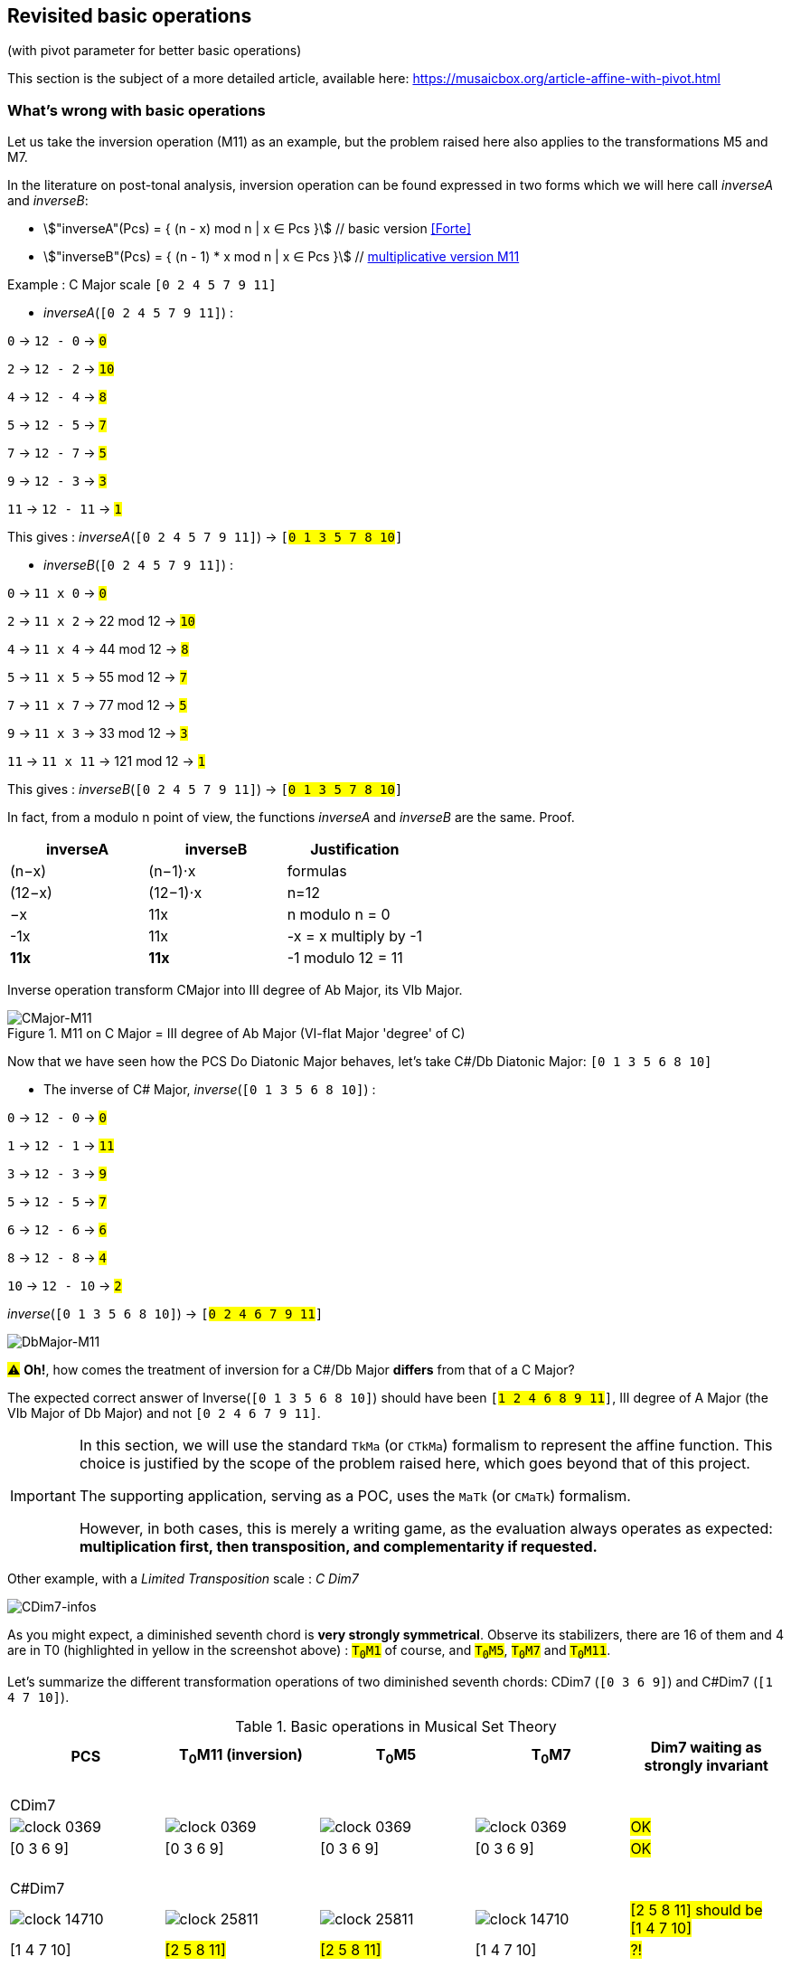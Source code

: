 :imagesdir: ./assets/images

[#_affine_with_pivot]
== Revisited basic operations

(with pivot parameter for better basic operations)

This section is the subject of a more detailed article, available here: https://musaicbox.org/article-affine-with-pivot.html


=== What's wrong with basic operations

Let us take the inversion operation (M11) as an example, but the problem raised here also applies to the transformations M5 and M7.

In the literature on post-tonal analysis, inversion operation can be found expressed in two forms which we will here call _inverseA_ and _inverseB_:

- stem:["inverseA"(Pcs) = { (n - x) mod n | x ∈ Pcs }] // basic version <<Forte>>

- stem:["inverseB"(Pcs) = { (n - 1) * x mod n | x ∈ Pcs }] // https://en.wikipedia.org/wiki/Multiplication_(music)[multiplicative version M11]

Example : C Major scale `[0 2 4 5 7 9 11]`

* _inverseA_(`[0 2 4 5 7 9 11]`) :

`0` -> `12 - 0` -> `#0#`

`2` -> `12 - 2` -> `#10#`

`4` -> `12 - 4` -> `#8#`

`5` -> `12 - 5` -> `#7#`

`7` -> `12 - 7` -> `#5#`

`9` -> `12 - 3` -> `#3#`

`11` -> `12 - 11` -> `#1#`

This gives : _inverseA_(`[0 2 4 5 7 9 11]`) -> `[#0 1 3 5 7 8 10#]`


* _inverseB_(`[0 2 4 5 7 9 11]`) :

`0` -> `11 x 0` -> `#0#`

`2` -> `11 x 2` -> 22 mod 12 -> `#10#`

`4` -> `11 x 4` -> 44 mod 12 -> `#8#`

`5` -> `11 x 5` -> 55 mod 12 -> `#7#`

`7` -> `11 x 7` -> 77 mod 12 -> `#5#`

`9` -> `11 x 3` -> 33 mod 12 -> `#3#`

`11` -> `11 x 11` -> 121 mod 12 -> `#1#`

This gives : _inverseB_(`[0 2 4 5 7 9 11]`) -> `[#0 1 3 5 7 8 10#]`

In fact, from a modulo n point of view, the functions _inverseA_ and _inverseB_ are the same. Proof.
|===
|inverseA|inverseB|Justification

|(n−x)|(n−1)⋅x|formulas
|(12−x)|(12−1)⋅x|n=12
|−x |11x |n modulo n = 0
|-1x|11x|-x = x multiply by -1
|*11x*|*11x*|-1 modulo 12 = 11 +

|===


Inverse operation transform CMajor into III degree of Ab Major, its VIb Major.

.M11 on C Major = III degree of Ab Major (VI-flat Major 'degree' of C)
image::CMajor-M11-noPivot.png[CMajor-M11]

Now that we have seen how the PCS Do Diatonic Major behaves, let's take C#/Db Diatonic Major: `[0 1 3 5 6 8 10]`


* The inverse of C# Major, _inverse_(`[0 1 3 5 6 8 10]`) :

`0` -> `12 - 0` -> `#0#`

`1` -> `12 - 1` -> `#11#`

`3` -> `12 - 3` -> `#9#`

`5` -> `12 - 5` -> `#7#`

`6` -> `12 - 6` -> `#6#`

`8` -> `12 - 8` -> `#4#`

`10` -> `12 - 10` -> `#2#`

_inverse_(`[0 1 3 5 6 8 10]`)  -> `[#0 2 4 6 7 9 11#]`

image::DbMajor-M11-noPivot.png[DbMajor-M11]

#⚠# *Oh!*, how comes the treatment of inversion for a C#/Db Major *differs* from that of a C Major?

The expected correct answer of Inverse(`[0 1 3 5 6 8 10]`)  should have been `[#1 2 4 6 8 9 11#]`, III degree of A Major (the VIb Major of Db Major) and not `[0 2 4 6 7 9 11]`.

[IMPORTANT]
====
In this section, we will use the standard `TkMa` (or `CTkMa`) formalism to represent the affine function. This choice is justified by the scope of the problem raised here, which goes beyond that of this project.

The supporting application, serving as a POC, uses the `MaTk` (or `CMaTk`) formalism.

However, in both cases, this is merely a writing game, as the evaluation always operates as expected: *multiplication first, then transposition, and complementarity if requested.*
====



Other example, with a _Limited Transposition_ scale : _C Dim7_

image::CDim7-infos.png[CDim7-infos]

As you might expect, a diminished seventh chord is *very strongly symmetrical*. Observe its stabilizers, there are 16 of them and 4 are in T0 (highlighted in yellow in the screenshot above) : `#T~0~M1#` of course, and  `#T~0~M5#`, `#T~0~M7#` and `#T~0~M11#`.

Let's summarize the different transformation operations of two diminished seventh chords: CDim7 [.nowrap]#(`[0 3 6 9]`)# and C#Dim7 [.nowrap]#(`[1 4 7 10]`)#.


// docinfo.html has a rule css for error red

[.text-center]
--

[#zero-fixed-problem]
.Basic operations in Musical Set Theory
[%header,cols="^,^,^,^,^"]
|===
|PCS|T~0~M11 (inversion) |T~0~M5|T~0~M7|Dim7 waiting as strongly invariant
a|{nbsp}  +
CDim7 ||||
|image:clock-0369.png[]|image:clock-0369.png[]|image:clock-0369.png[]|image:clock-0369.png[]| #OK#

|[0 3 6 9]|[0 3 6 9]|[0 3 6 9]|[0 3 6 9]| #OK#

a|{nbsp}  +
C#Dim7 ||||


|image:clock-14710.png[]|image:clock-25811.png[]|image:clock-25811.png[]|image:clock-14710.png[]|  #[2 5 8 11] should be [1{nbsp}4{nbsp}7{nbsp}10]#

|[1 4 7 10]|#[2 5 8 11]#|#[2 5 8 11]#|[1 4 7 10]| #?!#
|===

--

Obviously [2 5 8 11] is an intruder! business logic is not good. But then why is he here???

=== The "fixed zero problem"

The basic operations of musical set theory, which are the standard in the field, have a peculiarity: *they are always centered on _0_ (zero)footnote:[if _n_ is even, fixed points are _0_ and _n/2_]* , thus defining it as a fixed point we call the *_"fixed zero problem"_*.

The bad result we observed comes from the fact that the algorithms confuse index and pitch-class name, both being expressed by integers (a very useful confusion, by the way).

Calculations performed directly with these values lead to a falsely controlled side effect.

Example : `[1 4 7 10] x 11 = [11 44 70 110] modulo 12 = [11 8 5 2] => #[2 5 8 11]#`

As any musician would expect, the main characteristics of a PCS *should be insensitive to the transposition step* : the main characteristics of a PCS remain unchanged compared to those of the same PCS transposed by a _k-step_.

Indeed, the D-Major PCS share the same structural characteristics as any Major PCS, but we have noted that, in their basic form, the transformation operations, other than transposition, do not respect this constancy across all Major PCS.

[#Fixed-zero-problem]
====
[.text-center]
*_"Fixed zero problem"_*.

Generally speaking, the "fixed zero" has been identified as a problem by the Musical Set Theory, particularly in tonal system, and several solutions have been proposed.

* "_Babbitt and Perle develop "moveable-DO" systems. The zero residue is used to label the *first pitch-class* of the most significant row-form in any specific musical context_". <<LEWIN>>. We will see, with Db Major, that this is not a good solution. However, the idea is correct from the point of consistency, but should not be imposed but proposed as a default value.
* David Lewin proposes defining the LABEL function, which define a pitch-class reference for inversion, associates with a GIS (<<LEWIN>>, page 31).
* Later, David Lewin "frees" the LABEL function using a parameterized inversion operator _I^u,v^_, an inversion around an axis identified by a pair _(u, v)_, or a pitch-class _u_ if _u_ = _v_, then denoted by _I^u^_. <<LEWIN-1977a>> <<LEWIN-1980>>. Only deals with the case of inversion.
* Harald Fripertinger define in <<Fripertinger>> an _operator inversion, from Z to Z, with respect to r_  as [.nowrap]#_I~r~(i) = r − (i − r) = **2r - i**_#. So, when _r = 0_,  _I(i) = -i_. The parameter pitch-class reference _r_ (synonymous with pitch-class-pivot _p_) only deals with operator inversion, although fourth-circle and fifth-circle transformations are defined in the same paper.

====


[#understand-fixed-point-algorithm]
=== Idea for a solution

We are looking for a solution that allows to maintain the structural consistency of PCSs across different transformations, including inversion and transformation by cycles of fifths and fourths.

The David Lewin's operator (_I^u^_), and Harald Fripertinger inversion operator (_I~r~_) partially address this problem as they are reserved for inversion.

We propose to generalize this solution to the extended general affine function seen previously by adding a new parameter to designate the reference fixed point of transformation.

We start from the observation that the points fixed by the transformation operations depend essentially on _n_. For _n_ = 12, these fixed points are represented by this figure :

.Template of transformations (n = 12)
image::fixed-indexes-n12.png[fixed-indexes-n12]

In its basic form of the affine function _ax + k_, the first term is always fixed by _0_, whatever _x_. Zero is the guaranteed fixed point, whatever _n_. An inventory is necessary.

.Inventory of fixed points
[cols="^1,^1,^1,^1,^1"]
|===
| |ID |M11 |M5 |M7

|
.^|id
|image:M11-fixed.png[]
|image:M5-fixed.png[]
|image:M7-fixed.png[]

a|fixed-pitch-classes +
set
|{0,1,2,3,4,5,6,7,8,9,10,11}
|{0, 6}
|{0, 3, 6, 9}
|{0, 2, 4, 6, 8, 10}

|Intersection of fixed-pitch-classes sets
4+.^|{0,6}

|===


The axis of symmetry passing through zero, or six, denotes the canonical-axis of symmetry.

We decide to refer to this *canonical axis passing through zero*, in order to carry out the affine operations.

Note that, when _n_ is odd, axis passing through zero doesn't through any other pitch-class number. This is why we will only retain zero from now on.

Without calling into question the arithmetic based on pitch-class names, a general solution would be to align the PCS in question, via one of its pitch-classes, with the zero pitch-class before the transformation (M5, M7 or M11).

More precisely, this conceptually requires three operations, this is the price to pay for good consistency:

. Transpose, by a step ok _-p_, the PCS to make one of its PCs coincide with zero
. Apply the requested affine transformation (_ax + k_)
. perform an inverse transposition (_p_)

Some examples of inversion :

Example1 C-sharp Dim7 inversion : `T~0~M11` on `[1 4 7 10]`, (_p_=1)

. `[1 4 7 10]` transpose with `k = -p = -1` => `[0{nbsp}3{nbsp}6{nbsp}9]`
.  `[0 3 6 9]` x 11 modulo 12 => `[0{nbsp}3{nbsp}6{nbsp}9]`
. `[0 3 6 9]` transpose with `k = p = 1` => `#[1{nbsp}4{nbsp}7{nbsp}10]#`

Example2 D Major scale inversion : `T~0~M11~#2#~` on  `[1{nbsp}2{nbsp}4{nbsp}6{nbsp}7{nbsp}9{nbsp}11]` (_p_=2)

. `[1{nbsp}2{nbsp}4{nbsp}6{nbsp}7{nbsp}9{nbsp}11]` transpose of `p = -2` => `[0{nbsp}2{nbsp}4{nbsp}5{nbsp}7{nbsp}9{nbsp}11]`
. `[0{nbsp}2{nbsp}4{nbsp}5{nbsp}7{nbsp}9{nbsp}11]` x 11 modulo 12 =>
`[{nbsp}1{nbsp}3{nbsp}5{nbsp}7{nbsp}8{nbsp}10]`

. `[0{nbsp}1{nbsp}3{nbsp}5{nbsp}7{nbsp}8{nbsp}10]` transpose of `p = 2` => `#[0{nbsp}2{nbsp}3{nbsp}5{nbsp}7{nbsp}9{nbsp}10]#`

// use instead [.nowrap]

This solution is correct for all affine operations, but raises another problem: How to determine the value of _p_ ?
//as a transformation at the origin?

More possibilities:

A. *Choosing the "smallest PC"*.
 +
This choice is the same as first pitch-class of PCS in normal order. This is technically correct, but it is not always the right one: It works in the case of C# dim7, but not on D Major, [.nowrap]#[1 2 4 6 7 9 11]#, because its first and minimum pitch-class is 1 (C#), the seventh of the scale, and not the root of D major.

B. *Any PC from chromatic circle*
 +
"_There are twelve ways of inverting the total pc chromatic into itself, and any one of these twelve inversions may assume priority in a given musical context._" <<LEWIN-1977a>>.
 +
But this choice does not guarantee the consistency of transformation operations: Take a pitch-class that are not part of the pcs to be transformed cause a side effect. Such a pitch-class pollutes the pcs to be transformed during the transformation. See <<_whats_wrong_with_basic_operations>> when zero in not a pitch-class of the given pcs.

C.  *Any PC belonging to PCS to be transformed*
 +
This ensures that the transformation will be based on a pitch-class of the relevant PCS (acting as a "fixed zero").
 +
This solution is compatible with the idea of the solution, leaving the choice of the reference pitch-class, among _m_ choices, _m_ being the cardinal of the pcs concerned by the transformation. If pcs is seen as a chord, it can be the root position or an inverted chord, if pcs is seen as a scale, it is a degree of that scale. (we will apply solution A to define a default value)

It seems clear that solution C prevails. The pivot _p_ must be chosen from the PCS pitch-classes.

[#design-affine-pivot]
=== Affine operation with pivot

A solution to resolve mismatch basic operations is to add a parameter _p_ (pivot) to Extended Special Affine Operation.

The p-value consists, for a given PCS, of selecting a pitch-class that:

- Acts as a fixed point in affine operations (not necessarily "zero" or the first pitch-class)

- Belongs to the pitch-class set under study, expected the empty set.

We have seen that when we want to control the fixed point of a transformation operation of a PCS, a series of three operations is required: T~p~M1, [C]T~k~Ma~p~ and T~-p~M1. We call this operation _"AffinePivot"_, a right action.

====
[.text-center]
--
*_AffinePivot_~p,c,a,k~* +
_A composition of 3 affine operations_

stem:["AffinePivot"_(p,c,a,k)  : P(ZZ_n) xx NN xx bbb"B" xx NN xx ZZ -> P(ZZ_n)]

stem:["AffinePivot"_(p,c,a,k)(A) := T_pM1(A) @ C_cT_kMa(A) @ T_-pM1(A)]

_Where *a* is coprime with n, *k* a step of transposition, *c* if complement +
and a pivot value *p*, element of A or 0 if A is empty_

//stem:[  = {(a | a in A, if A != emptyset), (0, if A = emptyset) :}]

--
====


=== AffinePivot reduced

We are now preparing to establish a condensed version of the function.

stem:["AffinePivot"_(c,p,a,k)(A) := T_pM1(A) @ C_cT_kMa(A) @ T_-pM1(A)]

// Recall : Each extended affine function stem:[C_cM_aT_k] we can denote stem:[(c,a, k)], or stem:[(a, k)] when c=false, for the sake of simplification.

The extended affine composition function, that define one single function from composition of two functions, stem:[@],  is stem:[(c,a,k) @ (c',a',k') = (c oplus c', aa', ak' + k)]

We will use this affine reduction to reduce the composition of 3 functions, stem:[T_pM1(A) @ C_cT_kMa(A) @ T_-pM1(A)], to a single one.

*  stem:[(false, 1, p) @ (c, a, k) @ (false, 1, -p)]
* = stem:[(false, 1, p) @ (c oplus false, a, -ap + k)]
* = stem:[(false, 1, p) @ (c, a, -ap + k)] // c ⊕ false = c
* = stem:[(false oplus c, a, -ap + k + p)]
* = stem:[(c, a, -ap + k + p)]
* = #stem:[(c, a, p(1 - a) + k)]#  <= solution

TIP: Unsurprisingly, only the transposition step is affected. +
We will call this simplified function: *{startsb}C]T~k~Ma~p~* +
 +
*_C_*, for complement, is optional. We will see that *_p_* can also be, provided that a default value is applied by a deterministic algorithm.

// a * (x - pivot) + pivot + t // 1 mut 1 sous 2 add

// If we extract the affine part _ax + b_ :  (a,b) |-> stem:[(a, p(1 - a) + k)]

//
//
// .Examples
// --
//
// * With _p_ = 0
//
// - stem:[(a, p(1 - a) + k)]
// - stem:[(a, k)]  // ok this is initial function composition affine
//
// * With _p_ = 0 and _a_ = 1
//
// - stem:[(a, p(1 - a) + k)]
// - stem:[(1, k)]  // ok, simple transposition
//
// * With _p_ = _0_ and _a_ = _1_ and _k_ = _0_
//
// - stem:[(a, p(1 - a) + k)]
// - stem:[(1, 0)]  // ok, neutral operation (id)
//
// * With _p_ = 2 and _a_ = 11  and _k_ = _3_ (general use)
//
// - stem:[(a, p(1 - a) + k)]
// - stem:[(11, 2 * (1 - 11) + 3)]
// - stem:[(11, -17)]
// - stem:[(11, 7)] // modulo 12
//
// --

We can now define the operation that acts on PCS.


====
[.text-center]
--
*Affine with pivot : An action on PCS*


stem:[T_kMa_p  :  P(ZZ_n) xx ZZ xx NN xx NN -> P(ZZ_n)]


stem:[T_kMa_p(A) := {\ (ax + p(1 - a) + k) mod n \ },  forall  x in A]

_Where *a* is coprime with n, *k* a step of transposition, *p* an element of A or 0 if A is empty_

--
====


So, we can redefine special affine function with complement and pivot:

====
[.text-center]
--

*Extended special affine function with pivot*

[stem]
++++
[C]T_kMa_p(A) := { (T_kMa_p(A) \ \ \ \ \ \ \ if C " is not present"), (E\  \\ \ T_kMa_p(A)  if C " is present") :}
++++

--
====


////

[IMPORTANT]
====


Although the affinePivot function `CM~p~aTk` or `M~p~aTk`, has replaced the usual affine function `CMaTk` or `MaTk`, it should not be lost in sight that `[C]M~p~aTk` it is only a contraction of a composition of three basic affine functions:
[.nowrap]#`M1-Tp ∘ [C]Ma-Tk ∘ M1-T-p`# or [.nowrap]#`M1-T~p~([C]Ma-Tk(M1-T-p(pcs)))`#
as explained here <<design-affine-pivot>>.

====
////

=== Default pivot value

For compatibility with the usual affine function, as well as for practical reasons, we define the concept of default pivot value.

[#default-p-value-logic]
====
[.text-center]
--
*Default pivot value when AffinePivot act on a PCS*

The default p-value is the first pitch-class of the PCS or pitch-class zero if the PCS is empty set.

stem:[p = {(a | a in A, if A != emptyset), (0, if A = emptyset) :}]

By correlation, any pitch-class set in prime form has the default p-value equals to zero.
--
====

With the default pivot-value defined, we can simplify the writing of the affine transformation `T~k~Ma~p~` as `T~k~Ma` when `T~k~Ma~p~` acts on a PCS whose first pitch-class is equal to _p_.

Examples:

- (CMaj -> Fmin) `T~0~M11~0~([0 4 7])` =  `T~0~M11([0 4 7])` = `[0 5 8]`, pivot=0 and it is the first pitch-class

- (Fmaj -> Bbmin) `T~0~M11~5~([0 5 9])` =  `[1 5 10]`, pivot=5 is NOT the first pitch-class and must be specified.

- (FMaj/5th -> Cmin) `T~0~M11~0~([0 5 9])` = `T~0~M11([0 5 9])` =  `[0 3 7]`

- (C#dim7 -> C#dmin7) `T~0~M11~1~([1 4 7 10])` = `T~0~M11([1 4 7 10])` = `[1 4 7 10]`, pivot=1 and it is the first pitch-class

- (Db Major inversion) `T~0~M11~2~([1 2 4 6 7 9 11])` = `[1 2 4 6 8 9 11]`, The pivot must be specified, because the root is not the first pitch-class of the pcs.




=== Examples with affinePivot

Examples with p-value specified, or not.

.Revisited basic operations of Musical Set Theory, with pivot value (in red)
[%header,cols="^,^,^,^,^"]
|===
a|pcs +
source a|T~0~M11~0~ +
or +
T~0~M11 +
(inversion) a|T~0~M5~0~ +
or +
T~0~M5 a|T~0~M7~0~ +
or +
T~0~M7
|dim7 expected as strongly invariant

|image:pcs-0369-pivot0.png[]|image:pcs-0369-pivot0.png[]|image:pcs-0369-pivot0.png[]|image:pcs-0369-pivot0.png[] .^| Cdim7

|[0 3 6 9]|[0 3 6 9]|[0 3 6 9]|[0 3 6 9]| #OK#

|===

[%header,cols="^,^,^,^,^"]
|===
.^|(default p-value = 1) .^a|M11~1~T0 +
or +
T~0~M11 .^a|T~0~M5~1~ +
or +
T~0~M5 .^a|T~0~M7~1~ +
or +
T~0~M7 |dim7 expected as strongly invariant
|image:pcs-14710-pivot1.png[]|image:pcs-14710-pivot1.png[]|image:pcs-14710-pivot1.png[]|image:pcs-14710-pivot1.png[] .^|C#dim7

|[1 4 7 10]|[1 4 7 10]|[1 4 7 10]|[1 4 7 10]|#OK#
+
C#dim7 has same treatment as Cdim7

|===

[%header,cols="^,^,^,^,^"]
|===
.^a|CMajor +
p-value = 0 .^|T~0~M11  .^|T~0~M5  .^|T~0~M7|CMajor transformations (default pivot)

|image:pcs-CMaj-pivot0.png[]|image:pcs-CMaj-M11-pivot0.png[]|image:pcs-CMaj-M5-pivot0.png[]|image:pcs-CMaj-M7-pivot0.png[]|

|[0 2 4 5 7 9 11]|[0 1 3 5 7 8 10]|[0 1 7 8 9 10 11]|[0 1 2 3 4 5 11]|ok

|===


[%header,cols="^,^,^,^,^"]
|===
.^a|C Major +
p-value = 4 .^|T~0~M11~4~  .^|T~0~M5~4~  .^|T~0~M7~4~|C Major transformations (pivot=4)

|image:pcs-02457911-p4-clock.png[]|image:pcs-02457911-p4-clock-M11.png[]|image:pcs-02457911-p4-clock-M5.png[]|image:pcs-02457911-p4-clock-M7.png[]|

a|[0 2 4 5 7 9 11] +
C Maj/E a|[0 3 4 6 8 9 11] +
E Maj|[3 4 5 6 7 8 9]|[0 1 2 3 4 5 11] a|ok +
M11~4~(CMajor) +
map to EMajor

|===



[%header,cols="^,^,^,^,^"]
|===
.^a|(default p-value = 1) +
but p-value = 2 .^|T~0~M11~2~  .^|T~0~M5~2~  .^|T~0~M~2~7|DMajor transformations

|image:pcs-DMajor-pivot2.png[]|image:pcsDMaj-M11-Pivot2.png[]|image:pcsDMaj-M5-Pivot2.png[]|image:pcsDMaj-M7-Pivot2.png[]|

|[1 2 4 6 7 9 11] a|[0 2 3 5 7 9 10] +
Become III degree of Bb Major|[0 1 2 3 9 10 11]|[1 2 3 4 5 6 7]|OK DMajor with pivot=2 has same treatment as CMajor

|===
//
// [%header,cols="^,^,^,^,^"]
// |===
// .^| .^|T~4~CM11~0~  .^|T~4~CM5~0~  .^|T~4~CM7~0~|
//
// |image:pcs-047-pivot-0.png[]|image:pcs-047-pivot-0-CM11-T4.png[]|image:pcs-047-pivot-0-CM5-T4.png[]|image:pcs-047-pivot-0-CM7-T4.png[]| CMaj transformations
//
// |[0 4 7]|[12356781011]|[12567891011]|[01236791011]|
// |===
//
//
// [%header,cols="^,^,^,^,^"]
// |===
// a|CMaj +
// pivot on 3rd .^|T~4~CM11~4~  .^|T~4~CM5~4~  .^|T~4~CM7~4~|
//
// |image:pcs-047-pivot-4.png[]|image:pcs-047-pivot-4-CM11-T4.png[]|image:pcs-047-pivot-4-CM5-T4.png[]|image:pcs-047-pivot-4-CM7-T4.png[]| CMaj transformations
//
// |{startsb}0 4 7]|[12346791011]|[1234567910]|[01236791011]|
// |===
//

[%header,cols="^,^,^,^,^"]
|===
a|D#/Eb Schoenberg Hexachord +
(pivot on root) .^|CT~0~M11~3~  .^|CT~0~C5~3~  .^|CT~0~M7~3~|

|image:pcs-034589-pivot3.png[]|image:pcs-034589-pivot-3-CM11T0.png[]|image:pcs-034589-pivot-3-CM5T0.png[]|image:pcs-034589-pivot-3-CM7T0.png[]|D#/Eb Schoenberg Hexachord transformations

a|{startsb}0 3 4 5 8 9]|[0 4 5 7 8 11]|[2 5 6 7 10 11]|[0 1 4 7 8 11]|
|===


=== Simplified notation


|===
|operation type |affine |simplification

|Neutral operation
|`T~0~M1`
|`M1`

|Transposition
|`T~k~M1`
|`T~k~`

|Multiplication
|`T~0~Ma~p~`
|`Ma~p~`

|Complement
|`CT~0~M1`
|`C`

|Affine with transposition (k>0)
|`T~k~Ma~p~`
|`T~k~Ma~p~`

|Affine transposition + complement (k=0, a>1)
|`CT~0~Ma~p~`
|`CMa~p~`

|Affine with complement k>0, a=1
|`CT~k~M1`
|`CT~k~`

|Affine with complement k>0, a>1
|`CT~k~Ma~p~`
|`CT~k~Ma~p~`


|===


Focus on inversion `M11~p~` with affine pivot formula:  stem:[ax + p(1 - a) + k]

.AffinePivot inversion analysis : {startsb}C]T~k~Ma~p~(A) |-> M11~p~(A)
[%header,cols=".^,.^,.^,.^,.^,.^2"]
|===
^a|stem:[p] ^a|stem:[a] ^a|stem:[k] .>a|stem:[ax + p(1 - a) + k)]|_{startsb}C]T~k~Ma~p~(A)_ |designation
//
// |no present
// |no present
// |1
// |0
// a|stem:[x]
// a|`T~0~M1(A)` or +
// `M1(A)`
// |neutral operation
//
// |no present
// |no present
// |a
// |0
// a|stem:[ax]
// a|`T~0~Ma(A)` or +
//  `Ma(A)`
// |Mx transformation (*)
//
// |no present
// |no present
// |1
// |k
// .^a|stem:[x + k]
// .^a|`T~k~M1(A)`
// or +
// `T~k~(A)`
// |transposition
//
// |present
// |no present
// |1
// |0
// a|E - A
// a|`CT~0~M1(A)` or +
//  `C(A)`
// |complement

|p
|11
|0
a|
- 11x + p(1 - 11)
- 11x - 10p
- -1x + 2p (equiv. mod 12)
- *2p - x* +
Here we find the solution of Fripentinger <<Fixed-zero-problem>>
a|[.nowrap]#`T~0~M11~p~(A)`# or +
`M11~p~(A)`
|inversion "around" _p_

//
// |no present
// |no present
// |a
// |k
// a|stem:[ax + k]
// a|`T~k~Ma(A)`
// |initial affine function (*)
//
//
//
// |no present
// |2
// |11
// |3
// a|- stem:[(a, p(1 - a) + k)]
// - stem:[(11, 2 * (1 - 11) + 3)]
// - stem:[(11, -17)]
// - stem:[(11, 7)] // eq. modulo 12
// - stem:[11x + 7]
// .^a|[.nowrap]`T~3~M11~2~(A)`
// |example of traditional affine use, with pivot value = 2 (2 ∈ A)

|===
// (*) _a_ coprime with _n_

// And yet, the AffinePivot function has taken the place of the usual Affine functions in the project... Obviously to be clarified...

//
// === Composition AffineExtended function of (a, p(1 - a) + k)
//
// Composition function of traditional affine operation is
//
// stem:[(a,k) @ (a',k') = (aa', ak' + k)]
//
// which we apply to our extended function.
//
// Function composition stem:[@] is :
//
// - = stem:[(a, p(1 - a) + k) @ (a', p'(1 - a') + k')]
// - = stem:[(aa', a * (p'(1 - a') + k') + p(1 - a) + k)]
// - = stem:[(aa', -aa'p' + ap' +ak' -ap + p + k)]
// - = #stem:[(aa', -ap'(a + 1) + p(1-a) + ak' + k)]# <= solution
//
// Examples
//
// * With _p_ = 0 and p' = 0:
//
// - stem:[(aa', -ap'(a + 1) + p(1-a) + ak' + k)]
// - stem:[(aa', ak' + k)]  // ok this is initial function composition affine
//
// * With _p_ = _p'_ = 0 and _a_ = 1 and _a'_ = 1
//
// - stem:[(aa', -ap'(a + 1) + p(1-a) + ak' + k)]
// - stem:[(1, k' + k)]  // ok, simple transposition
//
// * With _p_ = _p'_ = _0_ and _a_ = _a'_ = _1_ and _k_ = _k'_ = _0_
//
// - stem:[(aa', -ap'(a + 1) + p(1-a) + ak' + k)]
// - stem:[(1, 0)]  // ok, neutral (or id) operation
//
// * With _p_ = 1 _p'_ = 2 and _a_ = 5  _a'_ = 7 and _k_ = 2 _k'_ = _3_
//
// - stem:[(aa', -ap'(a + 1) + p(1-a) + ak' + k)]
// - stem:[(35, -10(5 + 1) + (1-5) + 15 + 2)]
// - stem:[(11, 1)] // modulo 12


If we assume that the pitch-class set, in normal order, represents a scale, _p_ designates the degree from which the `T~k~Ma~p~` transformation will be applied. Not specifying _p_ in the affine `T~k~Ma` function triggers the default pivot value assignment logic (<<default-p-value-logic>>.


[#_free_axis_of_symmetry]
=== Free axis of symmetry

We have seen that any affine transformation, based on the pivot value, is guaranteed to operate "around" an axis passing through the *pitch-class-pivot*, in complete coherence.

The question is: Can we maintain this consistency while being free to select another axis of symmetry than the one passing through the pivot value?

The answer is YES, and we will see how.

Let us first start by knowing what are the different types of axes of symmetry of a circle having a homogeneous distribution of even and odd pitch-class numbers.


|===
^|n = 7 ^| n = 5 ^| n = 8 ^| n = 12

|image:pcs-emptyset-n7.png[]
|image:pcs-emptyset-n5.png[]
|image:pcs-emptyset-n8.png[]
|image:pcs-emptyset-n12.png[]

|===

As we can see, there are 3 ways to cut such a circle in half.

* A-type, passing _through_ two pitch-class
* B-type, passing twice between two pitch-class
* AB-type, passing _through_ one pitch-class and between two pitch-class

The kind of axes depends on the parity of _n_.

|===
^|n even ^|n odd

^|image:axis-symmetry-n8-A-B.png[]
^|image:pcs-emptyset-n7-axesAB.png[]

^|A and B
^|AB
|===

//
// .Two symmetry axis types (n=8) A through 0 and B, between 0 and 1
// image:axis-symmetry-n8.png[] image:pcs-emptyset-n7-axesAB.png[]

Note that when _n_ is odd, there is only one type of axis that is both intercalary [.underline]#and# median.

We immediately see that the pitch-class pivot value alone only allows us to define A-type and AB-type axes.

Examples with p-value = 2 : `T~0~M11~2~([24567]) = [0291011]`

image:pcs-24567-axe.png[] `T~0~M11~2~` -> image:pcs-0291011-axe.png[]

But what about the B-type axis, passing between pitch-classes?

For example, the operation below defines an axis of `[2 4 5 6 7]` passing through pitch-class numbers *_2_* and *_3_*.

image:pcs-24567-axe-B.png[] `??` -> image:pcs-0131011-axe-B.png[]

Let's take a closer look at the affine function with pivot.

In the affinePivot transformation, defined in <<AffinePivot reduced>>, stem:[(ax + p(1 - a) + k)], each of these members has a dedicated role:

* stem:[ax + p(1 - a)] is executed first. That is the Mx transformation (M1,M5,M7,M11) center on p-value
* stem:[ + k ] {nbsp} is the transposition step, executed after "Mx pivot center" transformation

[.text-center]
stem:[ubrace(ax + p(1 - a))_("Ma center on p") ubrace(\ +\ \  k)_("transp step")]


Once the first transformation stem:[ax+p(1−a)] done, the role of stem:[k] is to allow the axis of symmetry to be moved to the *center* of the space cleared between stem:[p] and stem:[p+k]. Thus the axis is moved by a step equal to stem:[k/2]. In absolute value, the axis passes through the center of the circle of course and by stem:[(p+p+k)/2], or stem:[p+k/2].


Therefore, to move from A-type axis passing through 2 to a B-type axis passing between 2 and 3, we assign the value of stem:[k] to 1 in order to obtain an axis passing by stem:[2 + 1/2]

[.text-center]
image:pcs-24567-axe-B.png[] `T~1~M11~2~` -> image:pcs-0131011-axe-B.png[]

[.text-center]
Illustration how _k=1_ and _p=2_ define an B-type axis passing between _p_ and _p+k_


=== How to specify an axis

We saw that `T~k~M11~p~` allows us to designate an axis of symmetry passing by stem:[p + k/2].

// The following characteristics can be drawn from it:
//
// * an even stem:[k] denotes an axis of A-type (or AB-type)
// * an odd stem:[k]  denotes an axis of B-type (or AB-type)

when stem:[k = 0], the axis of symmetry passes through stem:[p] (axis of type A or AB) otherwise through an imaginary point distant from stem:[p] by stem:[k/2].  Examples with pcs [2]:

[.text-center]
image::pcs-2-more-axe.png[]
[.text-center]
_Example with pcs [2], p=pivot=2 and variations on k_, axis passing by stem:[p+k/2]

Examples with stem:[k] to stem:[0] and stem:[-3] {nbsp} (or stem:[9]):

image:pcs-256-M11axis0.png[] : `T~0~M11~2~([2 5 6])` -> `[2 10 11]`

image:pcs-256-M11-free-axe.png[] : `T~-3~M11~2~([2 5 6])` -> `[7 8 11]`

====
[.text-center]
In summary
//
// There are 3 kinds of axes, depending of the parity of _n_ :
//
// * _n_ even
// - A-type passing through two pitch-classes
// - B-type passing twice between two pitch-classes
//
// * _n_ odd
// - AB-type passing through one pitch-class and between two pitch-classes

To choose an axis of symmetry not passing through stem:[p], it is sufficient to give a value to stem:[k] different from a value equivalent to 0, the axis will pass through an imaginary point distant from stem:[p] by stem:[k/2].

Although there are _n_ ways to designate an axis of symmetry for a pcs that we will call A, we will limit the use to the pitch-classes belonging to A, for a reason of consistency explained in section <<Fixed-zero-problem>>.

The use of _p_ and _k_ to denote an axis of symmetry was inspired by the work of D. Lewin. As early as 1968, he began to study the influence of symmetry and the need to be able to select a particular axis in inversion operations.   For more information, see the appendix of  https://musaicbox.org/article-affine-with-pivot.html.

====
